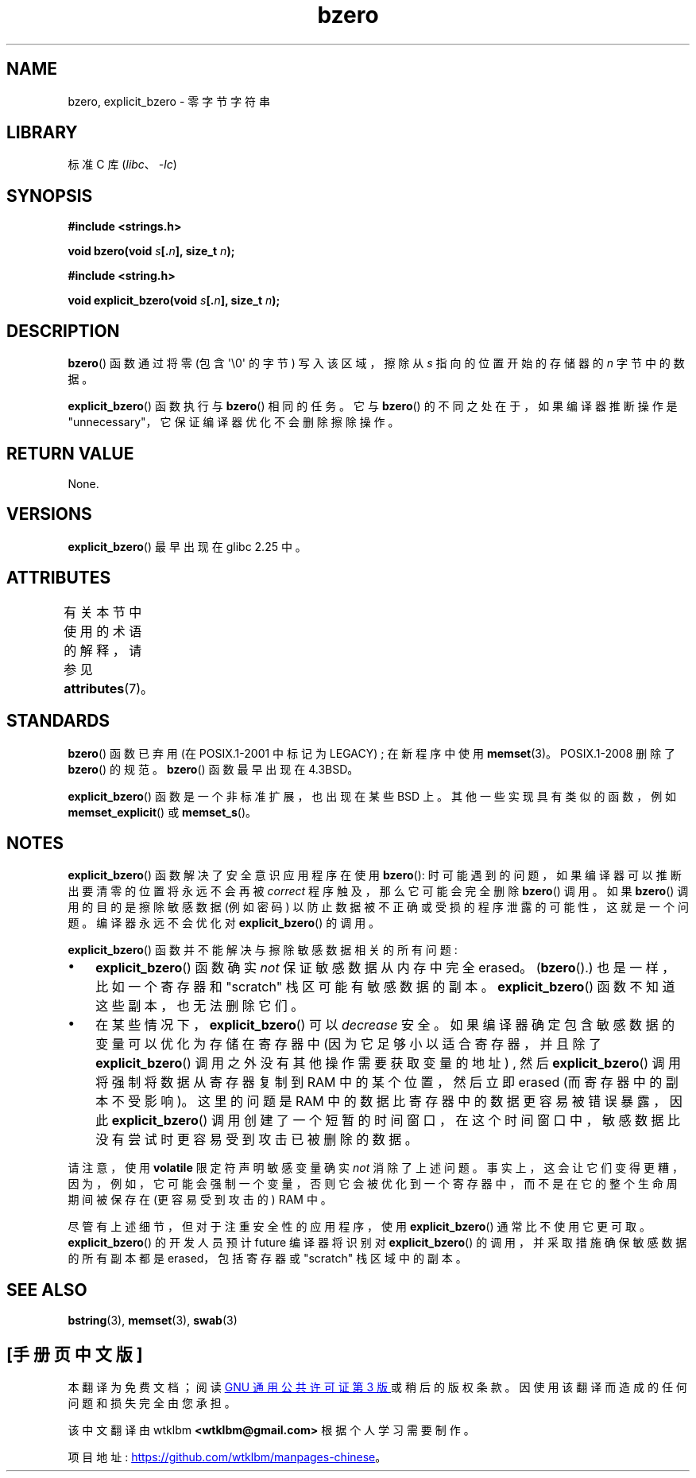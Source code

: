 .\" -*- coding: UTF-8 -*-
'\" t
.\" Copyright (C) 2017 Michael Kerrisk <mtk.manpages@gmail.com>
.\"
.\" SPDX-License-Identifier: Linux-man-pages-copyleft
.\"
.\"*******************************************************************
.\"
.\" This file was generated with po4a. Translate the source file.
.\"
.\"*******************************************************************
.TH bzero 3 2023\-02\-05 "Linux man\-pages 6.03" 
.SH NAME
bzero, explicit_bzero \- 零字节字符串
.SH LIBRARY
标准 C 库 (\fIlibc\fP、\fI\-lc\fP)
.SH SYNOPSIS
.nf
\fB#include <strings.h>\fP
.PP
\fBvoid bzero(void \fP\fIs\fP\fB[.\fP\fIn\fP\fB], size_t \fP\fIn\fP\fB);\fP
.PP
\fB#include <string.h>\fP
.PP
\fBvoid explicit_bzero(void \fP\fIs\fP\fB[.\fP\fIn\fP\fB], size_t \fP\fIn\fP\fB);\fP
.fi
.SH DESCRIPTION
\fBbzero\fP() 函数通过将零 (包含 \[aq]\e0\[aq] 的字节) 写入该区域，擦除从 \fIs\fP 指向的位置开始的存储器的 \fIn\fP
字节中的数据。
.PP
\fBexplicit_bzero\fP() 函数执行与 \fBbzero\fP() 相同的任务。 它与 \fBbzero\fP() 的不同之处在于，如果编译器推断操作是
"unnecessary"，它保证编译器优化不会删除擦除操作。
.SH "RETURN VALUE"
None.
.SH VERSIONS
\fBexplicit_bzero\fP() 最早出现在 glibc 2.25 中。
.SH ATTRIBUTES
有关本节中使用的术语的解释，请参见 \fBattributes\fP(7)。
.ad l
.nh
.TS
allbox;
lbx lb lb
l l l.
Interface	Attribute	Value
T{
\fBbzero\fP(),
\fBexplicit_bzero\fP()
T}	Thread safety	MT\-Safe
.TE
.hy
.ad
.sp 1
.SH STANDARDS
\fBbzero\fP() 函数已弃用 (在 POSIX.1\-2001 中标记为 LEGACY) ; 在新程序中使用 \fBmemset\fP(3)。
POSIX.1\-2008 删除了 \fBbzero\fP() 的规范。 \fBbzero\fP() 函数最早出现在 4.3BSD。
.PP
\fBexplicit_bzero\fP() 函数是一个非标准扩展，也出现在某些 BSD 上。 其他一些实现具有类似的函数，例如
\fBmemset_explicit\fP() 或 \fBmemset_s\fP()。
.SH NOTES
\fBexplicit_bzero\fP() 函数解决了安全意识应用程序在使用 \fBbzero\fP():
时可能遇到的问题，如果编译器可以推断出要清零的位置将永远不会再被 \fIcorrect\fP 程序触及，那么它可能会完全删除 \fBbzero\fP() 调用。
如果 \fBbzero\fP() 调用的目的是擦除敏感数据 (例如密码) 以防止数据被不正确或受损的程序泄露的可能性，这就是一个问题。 编译器永远不会优化对
\fBexplicit_bzero\fP() 的调用。
.PP
\fBexplicit_bzero\fP() 函数并不能解决与擦除敏感数据相关的所有问题:
.IP \[bu] 3
\fBexplicit_bzero\fP() 函数确实 \fInot\fP 保证敏感数据从内存中完全 erased。 (\fBbzero\fP().)
也是一样，比如一个寄存器和 "scratch" 栈区可能有敏感数据的副本。 \fBexplicit_bzero\fP() 函数不知道这些副本，也无法删除它们。
.IP \[bu]
在某些情况下，\fBexplicit_bzero\fP() 可以 \fIdecrease\fP 安全。 如果编译器确定包含敏感数据的变量可以优化为存储在寄存器中
(因为它足够小以适合寄存器，并且除了 \fBexplicit_bzero\fP() 调用之外没有其他操作需要获取变量的地址) , 然后
\fBexplicit_bzero\fP() 调用将强制将数据从寄存器复制到 RAM 中的某个位置，然后立即 erased (而寄存器中的副本不受影响)。
这里的问题是 RAM 中的数据比寄存器中的数据更容易被错误暴露，因此 \fBexplicit_bzero\fP()
调用创建了一个短暂的时间窗口，在这个时间窗口中，敏感数据比没有尝试时更容易受到攻击已被删除的数据。
.PP
请注意，使用 \fBvolatile\fP 限定符声明敏感变量确实 \fInot\fP 消除了上述问题。
事实上，这会让它们变得更糟，因为，例如，它可能会强制一个变量，否则它会被优化到一个寄存器中，而不是在它的整个生命周期间被保存在 (更容易受到攻击的)
RAM 中。
.PP
尽管有上述细节，但对于注重安全性的应用程序，使用 \fBexplicit_bzero\fP() 通常比不使用它更可取。 \fBexplicit_bzero\fP()
的开发人员预计 future 编译器将识别对 \fBexplicit_bzero\fP() 的调用，并采取措施确保敏感数据的所有副本都是
erased，包括寄存器或 "scratch" 栈区域中的副本。
.SH "SEE ALSO"
\fBbstring\fP(3), \fBmemset\fP(3), \fBswab\fP(3)
.PP
.SH [手册页中文版]
.PP
本翻译为免费文档；阅读
.UR https://www.gnu.org/licenses/gpl-3.0.html
GNU 通用公共许可证第 3 版
.UE
或稍后的版权条款。因使用该翻译而造成的任何问题和损失完全由您承担。
.PP
该中文翻译由 wtklbm
.B <wtklbm@gmail.com>
根据个人学习需要制作。
.PP
项目地址:
.UR \fBhttps://github.com/wtklbm/manpages-chinese\fR
.ME 。
